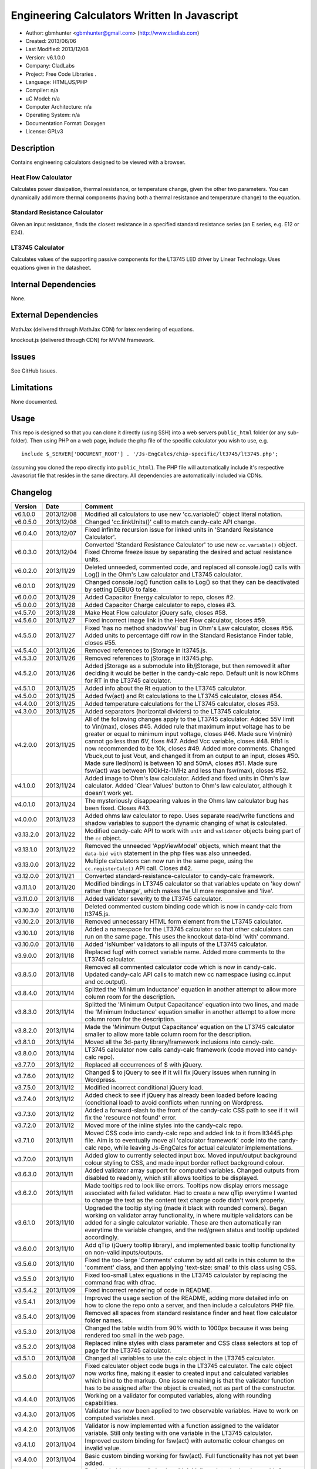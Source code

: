 ==============================================================
Engineering Calculators Written In Javascript
==============================================================

- Author: gbmhunter <gbmhunter@gmail.com> (http://www.cladlab.com)
- Created: 2013/06/06
- Last Modified: 2013/12/08
- Version: v6.1.0.0
- Company: CladLabs
- Project: Free Code Libraries	.
- Language: HTML/JS/PHP
- Compiler: n/a
- uC Model: n/a
- Computer Architecture: n/a
- Operating System: n/a
- Documentation Format: Doxygen
- License: GPLv3

Description
===========

Contains engineering calculators designed to be viewed with a browser.

Heat Flow Calculator
--------------------

Calculates power dissipation, thermal resistance, or temperature change, given the other two parameters. You can dynamically add more thermal components (having both a thermal resistance and temperature change) to the equation.

Standard Resistance Calculator
------------------------------

Given an input resistance, finds the closest resistance in a specified standard resistance series (an E series, e.g. E12 or E24).

LT3745 Calculator
-----------------

Calculates values of the supporting passive components for the LT3745 LED driver by Linear Technology. Uses equations given in the datasheet.

Internal Dependencies
=====================

None.

External Dependencies
=====================

MathJax (delivered through MathJax CDN) for latex rendering of equations.

knockout.js (delivered through CDN) for MVVM framework.

Issues
======

See GitHub Issues.

Limitations
===========

None documented.

Usage
=====

This repo is designed so that you can clone it directly (using SSH) into a web servers ``public_html`` folder (or any sub-folder). Then using PHP on a web page, include the php file of the specific calculator you wish to use, e.g.

::

	include $_SERVER['DOCUMENT_ROOT'] . '/Js-EngCalcs/chip-specific/lt3745/lt3745.php';
	
(assuming you cloned the repo directly into ``public_html``). The PHP file will automatically include it's respective Javascript file that resides in the same directory. All dependencies are automatically included via CDNs.
	
Changelog
=========

========= ========== ============================================================================================================
Version   Date       Comment
========= ========== ============================================================================================================
v6.1.0.0  2013/12/08 Modified all calculators to use new 'cc.variable()' object literal notation.
v6.0.5.0  2013/12/08 Changed 'cc.linkUnits()' call to match candy-calc API change.
v6.0.4.0  2013/12/07 Fixed infinite recursion issue for linked units in 'Standard Resistance Calculator'.
v6.0.3.0  2013/12/04 Converted 'Standard Resistance Calculator' to use new ``cc.variable()`` object. Fixed Chrome freeze issue by separating the desired and actual resistance units.
v6.0.2.0  2013/11/29 Deleted unneeded, commented code, and replaced all console.log() calls with Log() in the Ohm's Law calculator and LT3745 calculator.
v6.0.1.0  2013/11/29 Changed console.log() function calls to Log() so that they can be deactivated by setting DEBUG to false.
v6.0.0.0  2013/11/29 Added Capacitor Energy calculator to repo, closes #2.
v5.0.0.0  2013/11/28 Added Capacitor Charge calculator to repo, closes #3.
v4.5.7.0  2013/11/28 Make Heat Flow calculator jQuery safe, closes #58.
v4.5.6.0  2013/11/27 Fixed incorrect image link in the Heat Flow calculator, closes #59.
v4.5.5.0  2013/11/27 Fixed 'has no method shadowVal' bug in Ohm's Law calculator, closes #56. Added units to percentage diff row in the Standard Resistance Finder table, closes #55.
v4.5.4.0  2013/11/26 Removed references to jStorage in lt3745.js.
v4.5.3.0  2013/11/26 Removed references to jStorage in lt3745.php.
v4.5.2.0  2013/11/26 Added jStorage as a submodule into lib/jStorage, but then removed it after deciding it would be better in the candy-calc repo. Default unit is now kOhms for RT in the LT3745 calculator.
v4.5.1.0  2013/11/25 Added info about the Rt equation to the LT3745 calculator.
v4.5.0.0  2013/11/25 Added fw(act) and Rt calculations to the LT3745 calculator, closes #54.
v4.4.0.0  2013/11/25 Added temperature calculations for the LT3745 calculator, closes #53.
v4.3.0.0  2013/11/25 Added separators (horizontal dividers) to the LT3745 calculator.
v4.2.0.0  2013/11/25 All of the following changes apply to the LT3745 calculator: Added 55V limit to Vin(max), closes #45. Added rule that maximum input voltage has to be greater or equal to minimum input voltage, closes #46. Made sure Vin(min) cannot go less than 6V, fixes #47. Added Vcc variable, closes #48. Rfb1 is now recommended to be 10k, closes #49. Added more comments. Changed Vbuck,out to just Vout, and changed it from an output to an input, closes #50. Made sure Iled(nom) is between 10 and 50mA, closes #51. Made sure fsw(act) was between 100kHz-1MHz and less than fsw(max), closes #52.
v4.1.0.0  2013/11/24 Added image to Ohm's law calculator. Added and fixed units in Ohm's law calculator. Added 'Clear Values' button to Ohm's law calculator, although it doesn't work yet.
v4.0.1.0  2013/11/24 The mysteriously disappearing values in the Ohms law calculator bug has been fixed. Closes #43.
v4.0.0.0  2013/11/23 Added ohms law calculator to repo. Uses separate read/write functions and shadow variables to support the dynamic changing of what is calculated.
v3.13.2.0 2013/11/22 Modified candy-calc API to work with ``unit`` and ``validator`` objects being part of the ``cc`` object.
v3.13.1.0 2013/11/22 Removed the unneeded 'AppViewModel' objects, which meant that the ``data-bid with`` statement in the php files was also unneeded.
v3.13.0.0 2013/11/22 Multiple calculators can now run in the same page, using the ``cc.registerCalc()`` API call. Closes #42.
v3.12.0.0 2013/11/21 Converted standard-resistance-calculator to candy-calc framework.
v3.11.1.0 2013/11/20 Modified bindings in LT3745 calculator so that variables update on 'key down' rather than 'change', which makes the UI more responsive and 'live'.
v3.11.0.0 2013/11/18 Added validator severity to the LT3745 calculator.
v3.10.3.0 2013/11/18 Deleted commented custom binding code which is now in candy-calc from lt3745.js. 
v3.10.2.0 2013/11/18 Removed unnecessary HTML form element from the LT3745 calculator. 
v3.10.1.0 2013/11/18 Added a namespace for the LT3745 calculator so that other calculators can run on the same page. This uses the knockout data-bind 'with' command.
v3.10.0.0 2013/11/18 Added 'IsNumber' validators to all inputs of the LT3745 calculator.
v3.9.0.0  2013/11/18 Replaced fugf with correct variable name. Added more comments to the LT3745 calculator.
v3.8.5.0  2013/11/18 Removed all commented calculator code which is now in candy-calc. Updated candy-calc API calls to match new cc namespace (using cc.input and cc.output).
v3.8.4.0  2013/11/14 Splitted the 'Minimum Inductance' equation in another attempt to allow more column room for the description.
v3.8.3.0  2013/11/14 Splitted the 'Minimum Output Capacitance' equation into two lines, and made the 'Minimum Inductance' equation smaller in another attempt to allow more column room for the description.
v3.8.2.0  2013/11/14 Made the 'Minimum Output Capacitance' equation on the LT3745 calculator smaller to allow more table column room for the description.
v3.8.1.0  2013/11/14 Moved all the 3d-party library/framework inclusions into candy-calc.
v3.8.0.0  2013/11/14 LT3745 calculator now calls candy-calc framework (code moved into candy-calc repo).
v3.7.7.0  2013/11/12 Replaced all occurrences of $ with jQuery.
v3.7.6.0  2013/11/12 Changed $ to jQuery to see if it will fix jQuery issues when running in Wordpress.
v3.7.5.0  2013/11/12 Modified incorrect conditional jQuery load.
v3.7.4.0  2013/11/12 Added check to see if jQuery has already been loaded before loading (conditional load) to avoid conflicts when running on Wordpress.
v3.7.3.0  2013/11/12 Added a forward-slash to the front of the candy-calc CSS path to see if it will fix the 'resource not found' error.
v3.7.2.0  2013/11/12 Moved more of the inline styles into the candy-calc repo.
v3.7.1.0  2013/11/11 Moved CSS code into candy-calc repo and added link to it from lt3445.php file. Aim is to eventually move all 'calculator framework' code into the candy-calc repo, while leaving Js-EngCalcs for actual calculator implementations.
v3.7.0.0  2013/11/11 Added glow to currently selected input box. Moved input/output background colour styling to CSS, and made input border reflect background colour.
v3.6.3.0  2013/11/11 Added validator array support for computed variables. Changed outputs from disabled to readonly, which still allows tooltips to be displayed.
v3.6.2.0  2013/11/11 Made tooltips red to look like errors. Tooltips now display errors message associated with failed validator. Had to create a new qTip everytime I wanted to change the text as the content text change code didn't work properly.
v3.6.1.0  2013/11/10 Upgraded the tooltip styling (made it black with rounded corners). Began working on validator array functionality, in where multiple validators can be added for a single calculator variable. These are then automatically ran everytime the variable changes, and the red/green status and tooltip updated accordingly.
v3.6.0.0  2013/11/10 Add qTip (jQuery tooltip library), and implemented basic tooltip functionality on non-valid inputs/outputs.
v3.5.6.0  2013/11/10 Fixed the too-large 'Comments' column by add all cells in this column to the 'comment' class, and then applying 'text-size: small' to this class using CSS.
v3.5.5.0  2013/11/10 Fixed too-small Latex equations in the LT3745 calculator by replacing the command \frac with \dfrac.
v3.5.4.2  2013/11/09 Fixed incorrect rendering of code in README.
v3.5.4.1  2013/11/09 Improved the usage section of the README, adding more detailed info on how to clone the repo onto a server, and then include a calculators PHP file.
v3.5.4.0  2013/11/09 Removed all spaces from standard resistance finder and heat flow calculator folder names.
v3.5.3.0  2013/11/08 Changed the table width from 90% width to 1000px because it was being rendered too small in the web page.
v3.5.2.0  2013/11/08 Replaced inline styles with class parameter and CSS class selectors at top of page for the LT3745 calculator.
v3.5.1.0  2013/11/08 Changed all variables to use the calc object in the LT3745 calculator.
v3.5.0.0  2013/11/07 Fixed calculator object code bugs in the LT3745 calculator. The calc object now works fine, making it easier to created input and calculated variables which bind to the markup. One issue remaining is that the validator function has to be assigned after the object is created, not as part of the constructor.
v3.4.4.0  2013/11/05 Working on a validator for computed variables, along with rounding capabilities.
v3.4.3.0  2013/11/05 Validator has now been applied to two observable variables. Have to work on computed variables next.
v3.4.2.0  2013/11/05 Validator is now implemented with a function assigned to the validator variable. Still only testing with one variable in the LT3745 calculator.
v3.4.1.0  2013/11/04 Improved custom binding for fsw(act) with automatic colour changes on invalid value.
v3.4.0.0  2013/11/04 Basic custom binding working for fsw(act). Full functionality has not yet been added.
v3.3.1.0  2013/11/04 Replaced object == null checks with initialisers into the ko.observable() function in the LT3745 calculator.
v3.3.0.0  2013/11/04 Added colour feedback (green is good, red is bad) for actual frequency variable in the LT3745 calculator.
v3.2.0.0  2013/11/03 Added comments column to calculator table, and populated some of the comment cells. Added 'brief' doxygen comments to lt3745.php and lt3745.js. Removed old code from a previous calculator in lt3745.js. Add style rule so that calculator is 90% of the width of the parent element.
v3.1.0.0  2013/11/02 Added more variables to the LT3745 calculator. Now finds maximum switching frequency, minimum output capacitance, minimum inductance, and minimum input capacitance.
v3.0.0.0  2013/11/01 Added calculator for LT3745 LED driver under chip-specific/lt3745. Calculates values for supporting passive components, based on equations given in the datasheet. Added relevant info to the datasheet.
v2.2.11.1 2013/10/07 Fixed restructured text table in README so that it displays correctly.
v2.2.11.0 2013/10/07 Set the debug flag to false.
v2.2.10.0 2013/10/07 Changes jQuery inclusion code again in attempt to fix conflict bug. This time uses window.onload().
v2.2.9.0  2013/10/07 Changed conditional jQuery inclusion code in attempt to fix conflict bug.
v2.2.8.0  2013/10/07 Added check for jQuery before it is loaded, to prevent it being loaded twice and causing conflicts.
v2.2.7.0  2013/10/07 Fixed NaN bug when desired resistance was above highest number in series, by adding the first number in the next order of magnitude to the end of the series arrays. Re-included jQuery, as I discovered it is needed for these scripts.
v2.2.6.0  2013/10/07 Removed jQuery include in standard resistance calculator, as not needed, and was causing issues with the Wordpress MegaMenu.
v2.2.5.2  2013/10/07 Added title block to php files. Added comments to php files.
v2.2.5.1  2013/10/07 Changed incorrect standard-resistance-calculator.c extension in title block to .js.
v2.2.5.0  2013/10/07 Set debug to false in the standard resistance calculator Javascript file.
v2.2.4.0  2013/10/07 Added backslashes to the start/end in the preg pattern, also escaped a forward slash. 
v2.2.3.0  2013/10/07 Formatted __FILE__ so remove leading public_html (and beforehand) parts to URL. 
v2.2.2.0  2013/10/07 Made standard resistor php file load JS script with realpath(dirname(__FILE__)), which should give the correct path no matter where php file is included from.
v2.2.1.0  2013/10/07 Removed defer keyword from Javascript file include in standard resistance calculator. Moved this include to below HTML code.
v2.2.0.1  2013/09/27 Added knockout.js to list of external dependencies in README.
v2.2.0.0  2013/09/27 Rewrote the standard resistance finder calculator to use the knockout.js MVVM framework.
v2.1.2.0  2013/09/26 Renamed another index.php to heat-flow.php.
v2.1.1.0  2013/09/26 Renamed index.php to standard-resistance-finder.php. Added info about the standard resistance calculator to README.
v2.1.0.0  2013/09/17 Standard resistance calculator now works for finding E12, E24, E48, E96 and E192 values. Reports closest match and percentage error.
v2.0.0.0  2013/09/16 Added standard resistance calculator. Just started working on it's code, got a table looking half-decent. All the JS code from the heat flow calculator present in file, using as a template.
v1.1.0.0  2013/06/12 Release version. Heat flow table working! Using MathJax to render latex client-side. Added image to folder. 
v1.0.7.0  2013/06/11	Heat flow table almost working, except value calc bug when adding then removing rows.
v1.0.6.0  2013/06/11	Heat flow table calculating totals correctly for all three variables.
v1.0.5.0  2013/06/10 Heat flow table adding TOTAL row with 2 or more thermal components.
v1.0.4.0  2013/06/09 Heat flow table copying row correctly using insertBefore().
v1.0.3.0  2013/06/09 Heat flow table meant to be adding copied row into middle of table, but throwing DOM exception.
v1.0.2.0  2013/06/08 Re-arranged table so adding new rows makes more sense. Fixed version number.
v1.0.1.1  2013/06/08 Changelog now in table format.
v1.0.1.0  2013/06/08 Heat flow calc can now add more rows.
v1.0.0.1  2013/06/06 Fixed two README section titles from having all capitals.
v1.0.0.0  2013/06/06 Initial commit.
========= ========== ============================================================================================================
